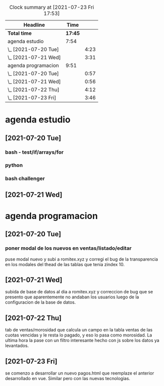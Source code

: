 #+BEGIN: clocktable :scope file :maxlevel 2
#+CAPTION: Clock summary at [2021-07-23 Fri 17:53]
| Headline             |    Time |      |
|----------------------+---------+------|
| *Total time*         | *17:45* |      |
|----------------------+---------+------|
| agenda estudio       |    7:54 |      |
| \_  [2021-07-20 Tue] |         | 4:23 |
| \_  [2021-07-21 Wed] |         | 3:31 |
| agenda programacion  |    9:51 |      |
| \_  [2021-07-20 Tue] |         | 0:57 |
| \_  [2021-07-21 Wed] |         | 0:56 |
| \_  [2021-07-22 Thu] |         | 4:12 |
| \_  [2021-07-23 Fri] |         | 3:46 |
#+END:

* agenda estudio
** [2021-07-20 Tue]
*** bash - test/if/arrays/for
    :LOGBOOK:
    CLOCK: [2021-07-20 Tue 12:24]--[2021-07-20 Tue 12:52] =>  0:28
    CLOCK: [2021-07-20 Tue 11:28]--[2021-07-20 Tue 12:13] =>  0:45
    :END:
*** python 
    :LOGBOOK:
    CLOCK: [2021-07-20 Tue 17:34]--[2021-07-20 Tue 18:40] =>  1:06
    CLOCK: [2021-07-20 Tue 14:08]--[2021-07-20 Tue 14:50] =>  0:42
    :END:
*** bash challenger
    :LOGBOOK:
    CLOCK: [2021-07-20 Tue 18:51]--[2021-07-20 Tue 20:13] =>  1:22
    :END:
** [2021-07-21 Wed]
   :LOGBOOK:
   CLOCK: [2021-07-21 Wed 17:35]--[2021-07-21 Wed 18:53] =>  1:18
   CLOCK: [2021-07-21 Wed 13:50]--[2021-07-21 Wed 14:39] =>  0:49
   CLOCK: [2021-07-21 Wed 11:17]--[2021-07-21 Wed 12:10] =>  0:53
   CLOCK: [2021-07-21 Wed 11:02]--[2021-07-21 Wed 11:09] =>  0:07
   CLOCK: [2021-07-21 Wed 10:26]--[2021-07-21 Wed 10:50] =>  0:24
   :END:
* agenda programacion
** [2021-07-20 Tue]
*** poner modal de los nuevos en ventas/listado/editar
    :LOGBOOK:
    CLOCK: [2021-07-20 Tue 15:20]--[2021-07-20 Tue 16:17] =>  0:57
    :END:
    puse modal nuevo y subi a romitex.xyz y corregi el bug de la
    transparencia en los modales del thead de las tablas que tenia
    zindex 10. 
** [2021-07-21 Wed]
   :LOGBOOK:
   CLOCK: [2021-07-21 Wed 15:45]--[2021-07-21 Wed 16:41] =>  0:56
   :END:
   subida de base de datos al dia a romitex.xyz y correccion de bug
   que se presento que aparentemente no andaban los usuarios luego de
   la configuracion de la base de datos.
** [2021-07-22 Thu]
   :LOGBOOK:
   CLOCK: [2021-07-22 Thu 15:01]--[2021-07-22 Thu 16:02] =>  1:01
   CLOCK: [2021-07-22 Thu 09:51]--[2021-07-22 Thu 13:02] =>  3:11
   :END:
   tab de ventas/morosidad que calcula un campo en la tabla ventas de
   las cuotas vencidas y le resta lo pagado, y eso lo pasa como
   morosidad.
   La ultima hora la pase con un filtro interesante hecho con js sobre
   los datos ya levantados.
** [2021-07-23 Fri]
   :LOGBOOK:
   CLOCK: [2021-07-23 Fri 17:22]--[2021-07-23 Fri 17:50] =>  0:28
   CLOCK: [2021-07-23 Fri 14:44]--[2021-07-23 Fri 17:02] =>  2:18
   CLOCK: [2021-07-23 Fri 09:09]--[2021-07-23 Fri 10:09] =>  1:00
   :END:
    se comenzo a desarrollar un nuevo pagos.html que reemplaze el anterior
    desarrollado en vue. Similar pero con las nuevas tecnologias.
